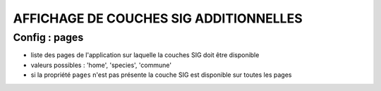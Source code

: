 =======================================
AFFICHAGE DE COUCHES SIG ADDITIONNELLES
=======================================

Config : pages
==============

- liste des pages de l'application sur laquelle la couches SIG doit être disponible
- valeurs possibles : 'home', 'species', 'commune'
- si la propriété ``pages`` n'est pas présente la couche SIG est disponible sur toutes les pages
